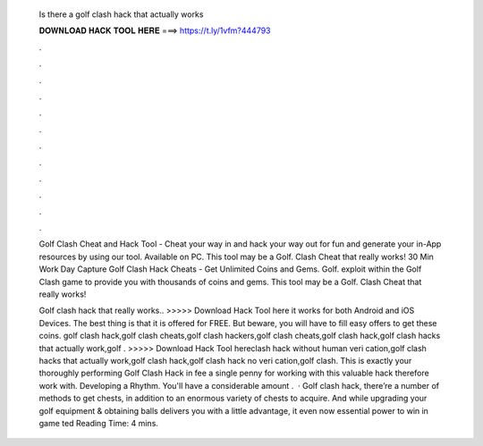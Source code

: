   Is there a golf clash hack that actually works
  
  
  
  𝐃𝐎𝐖𝐍𝐋𝐎𝐀𝐃 𝐇𝐀𝐂𝐊 𝐓𝐎𝐎𝐋 𝐇𝐄𝐑𝐄 ===> https://t.ly/1vfm?444793
  
  
  
  .
  
  
  
  .
  
  
  
  .
  
  
  
  .
  
  
  
  .
  
  
  
  .
  
  
  
  .
  
  
  
  .
  
  
  
  .
  
  
  
  .
  
  
  
  .
  
  
  
  .
  
  Golf Clash Cheat and Hack Tool - Cheat your way in and hack your way out for fun and generate your in-App resources by using our tool. Available on PC. This tool may be a Golf. Clash Cheat that really works! 30 Min Work Day Capture Golf Clash Hack Cheats - Get Unlimited Coins and Gems. Golf. exploit within the Golf Clash game to provide you with thousands of coins and gems. This tool may be a Golf. Clash Cheat that really works!
  
  Golf clash hack that really works.. >>>>> Download Hack Tool here it works for both Android and iOS Devices. The best thing is that it is offered for FREE. But beware, you will have to fill easy offers to get these coins. golf clash hack,golf clash cheats,golf clash hackers,golf clash cheats,golf clash hack,golf clash hacks that actually work,golf . >>>>> Download Hack Tool hereclash hack without human veri cation,golf clash hacks that actually work,golf clash hack,golf clash hack no veri cation,golf clash. This is exactly your thoroughly performing Golf Clash Hack in fee a single penny for working with this valuable hack therefore work with. Developing a Rhythm. You'll have a considerable amount .  · Golf clash hack, there’re a number of methods to get chests, in addition to an enormous variety of chests to acquire. And while upgrading your golf equipment & obtaining balls delivers you with a little advantage, it even now essential power to win in game ted Reading Time: 4 mins.
